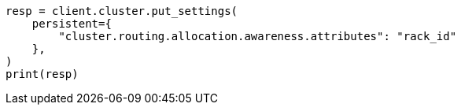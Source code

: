 // This file is autogenerated, DO NOT EDIT
// modules/cluster/allocation_awareness.asciidoc:62

[source, python]
----
resp = client.cluster.put_settings(
    persistent={
        "cluster.routing.allocation.awareness.attributes": "rack_id"
    },
)
print(resp)
----
